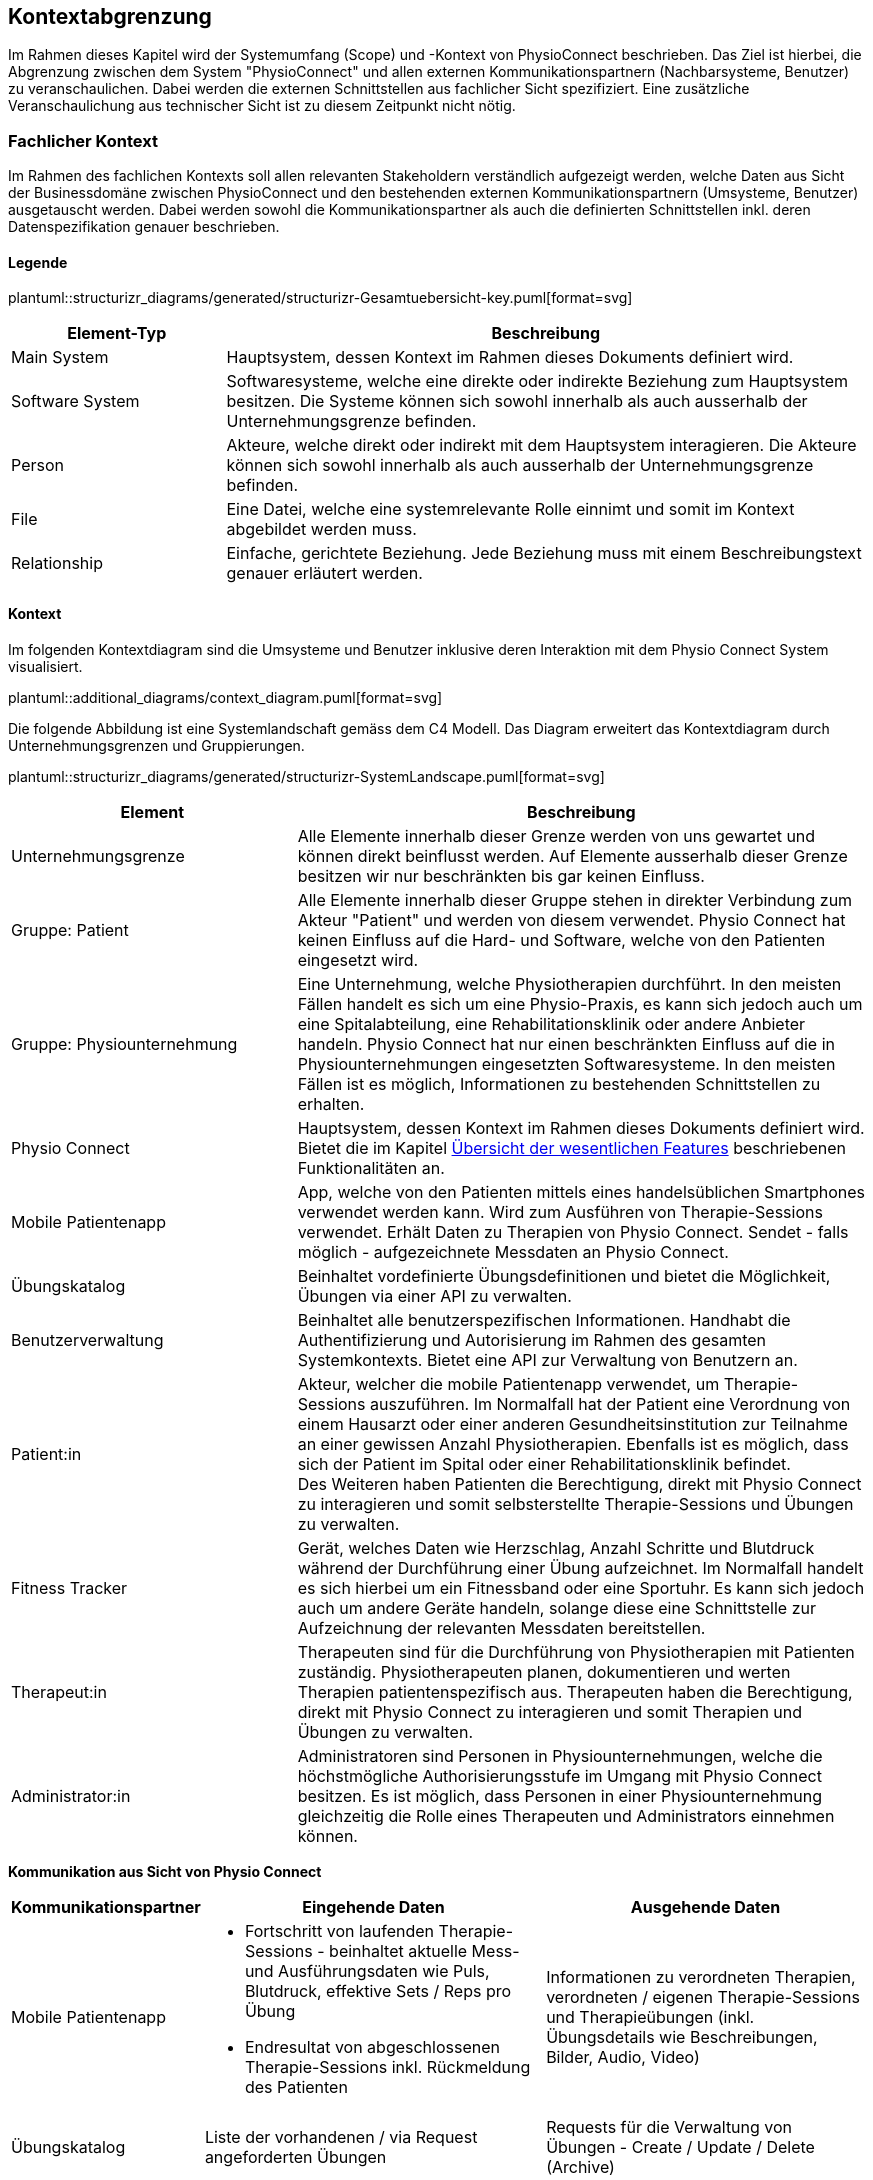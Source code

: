 [#scope-and-context]
== Kontextabgrenzung

Im Rahmen dieses Kapitel wird der Systemumfang (Scope) und -Kontext von PhysioConnect beschrieben. Das Ziel ist hierbei, die Abgrenzung zwischen dem System "PhysioConnect" und allen externen Kommunikationspartnern (Nachbarsysteme, Benutzer) zu veranschaulichen. Dabei werden die externen Schnittstellen aus fachlicher Sicht spezifiziert. Eine zusätzliche Veranschaulichung aus technischer Sicht ist zu diesem Zeitpunkt nicht nötig.

=== Fachlicher Kontext

Im Rahmen des fachlichen Kontexts soll allen relevanten Stakeholdern verständlich aufgezeigt werden, welche Daten aus Sicht der Businessdomäne zwischen PhysioConnect und den bestehenden externen Kommunikationspartnern (Umsysteme, Benutzer) ausgetauscht werden. Dabei werden sowohl die Kommunikationspartner als auch die definierten Schnittstellen inkl. deren Datenspezifikation genauer beschrieben.

==== Legende

plantuml::structurizr_diagrams/generated/structurizr-Gesamtuebersicht-key.puml[format=svg]

[options="header",cols="2,6"]
|===
|Element-Typ|Beschreibung
|Main System|Hauptsystem, dessen Kontext im Rahmen dieses Dokuments definiert wird.
|Software System|Softwaresysteme, welche eine direkte oder indirekte Beziehung zum Hauptsystem besitzen. Die Systeme können sich sowohl innerhalb als auch ausserhalb der Unternehmungsgrenze befinden.
|Person|Akteure, welche direkt oder indirekt mit dem Hauptsystem interagieren. Die Akteure können sich sowohl innerhalb als auch ausserhalb der Unternehmungsgrenze befinden.
|File|Eine Datei, welche eine systemrelevante Rolle einnimt und somit im Kontext abgebildet werden muss.
|Relationship|Einfache, gerichtete Beziehung. Jede Beziehung muss mit einem Beschreibungstext genauer erläutert werden. 
|===

==== Kontext

Im folgenden Kontextdiagram sind die Umsysteme und Benutzer inklusive deren Interaktion mit dem Physio Connect System visualisiert.

plantuml::additional_diagrams/context_diagram.puml[format=svg]

Die folgende Abbildung ist eine Systemlandschaft gemäss dem C4 Modell. Das Diagram erweitert das Kontextdiagram durch Unternehmungsgrenzen und Gruppierungen.

plantuml::structurizr_diagrams/generated/structurizr-SystemLandscape.puml[format=svg]

[options="header",cols="3,6"]
|===
|Element|Beschreibung
|Unternehmungsgrenze|Alle Elemente innerhalb dieser Grenze werden von uns gewartet und können direkt beinflusst werden. Auf Elemente ausserhalb dieser Grenze besitzen wir nur beschränkten bis gar keinen Einfluss. 
|Gruppe: Patient|Alle Elemente innerhalb dieser Gruppe stehen in direkter Verbindung zum Akteur "Patient" und werden von diesem verwendet. Physio Connect hat keinen Einfluss auf die Hard- und Software, welche von den Patienten eingesetzt wird.
|Gruppe: Physiounternehmung|Eine Unternehmung, welche Physiotherapien durchführt. In den meisten Fällen handelt es sich um eine Physio-Praxis, es kann sich jedoch auch um eine Spitalabteilung, eine Rehabilitationsklinik oder andere Anbieter handeln. Physio Connect hat nur einen beschränkten Einfluss auf die in Physiounternehmungen eingesetzten Softwaresysteme. In den meisten Fällen ist es möglich, Informationen zu bestehenden Schnittstellen zu erhalten. 
|Physio Connect|Hauptsystem, dessen Kontext im Rahmen dieses Dokuments definiert wird. Bietet die im Kapitel <<#main-features,Übersicht der wesentlichen Features>> beschriebenen Funktionalitäten an.
|Mobile Patientenapp|App, welche von den Patienten mittels eines handelsüblichen Smartphones verwendet werden kann. Wird zum Ausführen von Therapie-Sessions verwendet. Erhält Daten zu Therapien von Physio Connect. Sendet - falls möglich - aufgezeichnete Messdaten an Physio Connect.
|Übungskatalog|Beinhaltet vordefinierte Übungsdefinitionen und bietet die Möglichkeit, Übungen via einer API zu verwalten.
|Benutzerverwaltung|Beinhaltet alle benutzerspezifischen Informationen. Handhabt die Authentifizierung und Autorisierung im Rahmen des gesamten Systemkontexts. Bietet eine API zur Verwaltung von Benutzern an.
|Patient:in|Akteur, welcher die mobile Patientenapp verwendet, um Therapie-Sessions auszuführen. Im Normalfall hat der Patient eine Verordnung von einem Hausarzt oder einer anderen Gesundheitsinstitution zur Teilnahme an einer gewissen Anzahl Physiotherapien. Ebenfalls ist es möglich, dass sich der Patient im Spital oder einer Rehabilitationsklinik befindet. +
Des Weiteren haben Patienten die Berechtigung, direkt mit Physio Connect zu interagieren und somit selbsterstellte Therapie-Sessions und Übungen zu verwalten.
|Fitness Tracker|Gerät, welches Daten wie Herzschlag, Anzahl Schritte und Blutdruck während der Durchführung einer Übung aufzeichnet. Im Normalfall handelt es sich hierbei um ein Fitnessband oder eine Sportuhr. Es kann sich jedoch auch um andere Geräte handeln, solange diese eine Schnittstelle zur Aufzeichnung der relevanten Messdaten bereitstellen.
|Therapeut:in|Therapeuten sind für die Durchführung von Physiotherapien mit Patienten zuständig. Physiotherapeuten planen, dokumentieren und werten Therapien patientenspezifisch aus. Therapeuten haben die Berechtigung, direkt mit Physio Connect zu interagieren und somit Therapien und Übungen zu verwalten.
|Administrator:in|Administratoren sind Personen in Physiounternehmungen, welche die höchstmögliche Authorisierungsstufe im Umgang mit Physio Connect besitzen. Es ist möglich, dass Personen in einer Physiounternehmung gleichzeitig die Rolle eines Therapeuten und Administrators einnehmen können.
|===

[.landscape]
<<<

**Kommunikation aus Sicht von Physio Connect**

[options="header",cols="2,6,6"]
|===
|Kommunikationspartner|Eingehende Daten|Ausgehende Daten
|Mobile Patientenapp
a|
* Fortschritt von laufenden Therapie-Sessions - beinhaltet aktuelle Mess- und Ausführungsdaten wie Puls, Blutdruck, effektive Sets / Reps pro Übung
* Endresultat von abgeschlossenen Therapie-Sessions inkl. Rückmeldung des Patienten

|Informationen zu verordneten Therapien, verordneten / eigenen Therapie-Sessions und Therapieübungen (inkl. Übungsdetails wie Beschreibungen, Bilder, Audio, Video)
|Übungskatalog|Liste der vorhandenen / via Request angeforderten Übungen|Requests für die Verwaltung von Übungen - Create / Update / Delete (Archive)
|Benutzerverwaltung
a|
* Identity / Access Tokens mit Autorisierungsinformationen
* (Liste von) Benutzerinformationen welche via Request angefordert wurden

a|
* Requests zur Authentifizierung / Login (inkl. Ausstellung von Identity / Access Tokens)
* Validierung von Access Tokens (Sicherstellung der Authentifizierung / Autorisierung)
* Requests zur Verwaltung von Systembenutzern
* Request zur Registrierung eines Patienten (= Erstellung eines Systembenutzers)

|Therapeut:in
a|
* Plant Therapien (inkl. Therapie-Sessions)
* Sendet Einladungen an Patienten zu geplanten Therapien
* Erstellt Übungen / -vorlagen

|-
|Administrator:in|Administriert Systembenutzer und Übungen|-
|Patient:in|Verwaltet selbsterstellte Therapien und Übungen|Erhält Einladungen zur Teilnahme an neu verordneten Therapien
|===

==== Erweiterter Kontext

Der Systemkontext einer zukünftigen, erweiterten Version von Physio Connect könnte folgendermassen aussehen:

plantuml::structurizr_diagrams/generated/structurizr-Gesamtuebersicht.puml[format=svg]

[.portrait]
<<<
[options="header",cols="2,6"]
|===
|Element|Beschreibung
|Gruppe: +
Mögliche zukünftige Abhängigkeiten|Mögliche Abhängigkeiten, welche im Rahmen des ersten Implementationszyklus keinen Einfluss auf Physio Connect haben. Die enthaltenen Elemente müssen bei Entscheidungen jedoch berücksichtigt werden, sodass zukünftige Umsetzungen möglichst reibungslos verlaufen.
|Dokumentationssoftware
a|
Physiotherapeuten dokumentieren mit einer kundenseitig bereits eingesetzten Dokumentationssoftware die ausgeführten Therapie-Sessions und planen auszuführende Therapie-Sessions. Es gibt drei Varianten von Dokumentationssystemen, welche heutzutage im Einsatz sind:

* Vollintegriert in einer Software-Gesamtlösung: +
Wird meist von Spitälern eingesetzt
* Einzelne Software, teilweise mit Integrationsschnittstellen: +
Wird oft von Praxen verwendet
* Keine digitale Lösung, alles auf Papier: +
Weiterhin besonders in kleineren Praxen verbreitet

|Therapie File|Beinhaltet alle therapierelevanten Daten. Das File kann entweder direkt / manuell von Therapeuten erstellt oder aus einer bestehenden Dokumentationssoftware exportiert werden. Physio Connect kann dieses File importieren und die darin definierten Therapien im System anlegen oder anpassen.
|Patienten Dossier|Schnittstelle für die Übermittlung der patientenspezifischen Gesundheits- / Messdaten an das https://www.patientendossier.ch/[Elektronische Patientendossier (EPD)]
|Versicherungsschnittstellen|Verschiedene (Kranken-)Versicherungen bieten Schnittstellen an, um sportliche Leistungen von Kunden zu entlöhnen. Möglicherweise können administrative Daten (= ohne Messdaten) der pro Patient ausgeführten Therapien an diese Schnittstellen gesendet werden.
|Data Scientist|Data Scientists oder Forschende, welche an den gesammelten Gesundheits- / Messdaten interessiert sind. Es soll die Möglichkeit offen gehalten werden, anonymisierte Gesundheitsdaten für Studien anzubieten.
|===

=== Technischer- oder Verteilungskontext

Eine detaillierte Darstellung des (technischen) Verteilungskontexts inkl. der definierten Schnittstellen und Technologien ist innerhalb der <<#building-block-view,Bausteinsicht>> zu finden.
